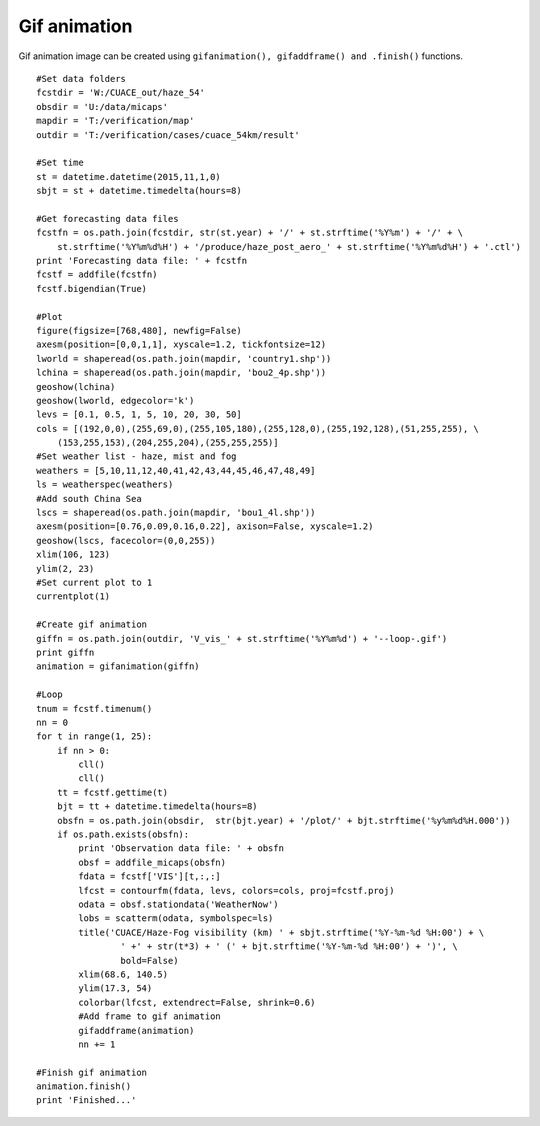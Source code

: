 .. _examples-meteoinfolab-plot_types-gif_animation:

*******************
Gif animation
*******************

Gif animation image can be created using ``gifanimation(), gifaddframe() and .finish()`` functions.

::

    #Set data folders
    fcstdir = 'W:/CUACE_out/haze_54'
    obsdir = 'U:/data/micaps'
    mapdir = 'T:/verification/map'
    outdir = 'T:/verification/cases/cuace_54km/result'

    #Set time
    st = datetime.datetime(2015,11,1,0)
    sbjt = st + datetime.timedelta(hours=8)

    #Get forecasting data files
    fcstfn = os.path.join(fcstdir, str(st.year) + '/' + st.strftime('%Y%m') + '/' + \
        st.strftime('%Y%m%d%H') + '/produce/haze_post_aero_' + st.strftime('%Y%m%d%H') + '.ctl')
    print 'Forecasting data file: ' + fcstfn
    fcstf = addfile(fcstfn)
    fcstf.bigendian(True)

    #Plot
    figure(figsize=[768,480], newfig=False)
    axesm(position=[0,0,1,1], xyscale=1.2, tickfontsize=12)
    lworld = shaperead(os.path.join(mapdir, 'country1.shp'))
    lchina = shaperead(os.path.join(mapdir, 'bou2_4p.shp'))
    geoshow(lchina)
    geoshow(lworld, edgecolor='k')
    levs = [0.1, 0.5, 1, 5, 10, 20, 30, 50]
    cols = [(192,0,0),(255,69,0),(255,105,180),(255,128,0),(255,192,128),(51,255,255), \
        (153,255,153),(204,255,204),(255,255,255)]
    #Set weather list - haze, mist and fog
    weathers = [5,10,11,12,40,41,42,43,44,45,46,47,48,49]
    ls = weatherspec(weathers)
    #Add south China Sea
    lscs = shaperead(os.path.join(mapdir, 'bou1_4l.shp'))
    axesm(position=[0.76,0.09,0.16,0.22], axison=False, xyscale=1.2)
    geoshow(lscs, facecolor=(0,0,255))
    xlim(106, 123)
    ylim(2, 23)
    #Set current plot to 1
    currentplot(1)

    #Create gif animation
    giffn = os.path.join(outdir, 'V_vis_' + st.strftime('%Y%m%d') + '--loop-.gif')
    print giffn
    animation = gifanimation(giffn)

    #Loop
    tnum = fcstf.timenum()
    nn = 0
    for t in range(1, 25):
        if nn > 0:
            cll()
            cll()
        tt = fcstf.gettime(t)
        bjt = tt + datetime.timedelta(hours=8)
        obsfn = os.path.join(obsdir,  str(bjt.year) + '/plot/' + bjt.strftime('%y%m%d%H.000'))
        if os.path.exists(obsfn):
            print 'Observation data file: ' + obsfn    
            obsf = addfile_micaps(obsfn)
            fdata = fcstf['VIS'][t,:,:]
            lfcst = contourfm(fdata, levs, colors=cols, proj=fcstf.proj)
            odata = obsf.stationdata('WeatherNow')
            lobs = scatterm(odata, symbolspec=ls)
            title('CUACE/Haze-Fog visibility (km) ' + sbjt.strftime('%Y-%m-%d %H:00') + \
                    ' +' + str(t*3) + ' (' + bjt.strftime('%Y-%m-%d %H:00') + ')', \
                    bold=False)
            xlim(68.6, 140.5)
            ylim(17.3, 54)
            colorbar(lfcst, extendrect=False, shrink=0.6)
            #Add frame to gif animation
            gifaddframe(animation)
            nn += 1

    #Finish gif animation
    animation.finish()
    print 'Finished...'
    
.. image:: ../../../_static/gif_animation.gif